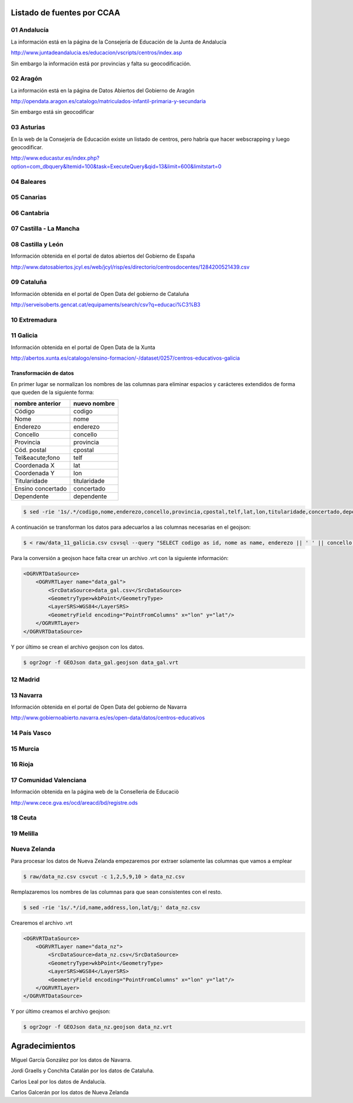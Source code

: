Listado de fuentes por CCAA
===========================

01 Andalucía
------------

La información está en la página de la Consejería de Educación de la Junta de Andalucía

http://www.juntadeandalucia.es/educacion/vscripts/centros/index.asp

Sin embargo la información está por provincias y falta su geocodificación.

02 Aragón
---------

La información está en la página de Datos Abiertos del Gobierno de Aragón

http://opendata.aragon.es/catalogo/matriculados-infantil-primaria-y-secundaria

Sin embargo está sin geocodificar

03 Asturias
-----------

En la web de la Consejería de Educación existe un listado de centros, pero habría que hacer webscrapping y luego geocodificar.

http://www.educastur.es/index.php?option=com_dbquery&Itemid=100&task=ExecuteQuery&qid=13&limit=600&limitstart=0

04 Baleares
-----------

05 Canarias
-----------

06 Cantabria
------------

07 Castilla - La Mancha
-----------------------

08 Castilla y León
------------------

Información obtenida en el portal de datos abiertos del Gobierno de España

http://www.datosabiertos.jcyl.es/web/jcyl/risp/es/directorio/centrosdocentes/1284200521439.csv

09 Cataluña
-----------

Información obtenida en el portal de Open Data del gobierno de Cataluña

http://serveisoberts.gencat.cat/equipaments/search/csv?q=educaci%C3%B3

10 Extremadura
--------------

11 Galicia
----------

Información obtenida en el portal de Open Data de la Xunta

http://abertos.xunta.es/catalogo/ensino-formacion/-/dataset/0257/centros-educativos-galicia

Transformación de datos
~~~~~~~~~~~~~~~~~~~~~~~

En primer lugar se normalizan los nombres de las columnas para eliminar espacios y carácteres extendidos de forma que queden de la siguiente forma:

+---------------------+------------------+
| **nombre anterior** | **nuevo nombre** |
+---------------------+------------------+
| Código              | codigo           |
+---------------------+------------------+
| Nome                | nome             |
+---------------------+------------------+
| Enderezo            | enderezo         |
+---------------------+------------------+
| Concello            | concello         |
+---------------------+------------------+
| Provincia           | provincia        |
+---------------------+------------------+
| Cód. postal         | cpostal          |
+---------------------+------------------+
| Tel&eacute;fono     | telf             |
+---------------------+------------------+
| Coordenada X        | lat              |
+---------------------+------------------+
| Coordenada Y        | lon              |
+---------------------+------------------+
| Titularidade        | titularidade     |
+---------------------+------------------+
| Ensino concertado   | concertado       |
+---------------------+------------------+
| Dependente          | dependente       |
+---------------------+------------------+

.. code::

   $ sed -rie '1s/.*/codigo,nome,enderezo,concello,provincia,cpostal,telf,lat,lon,titularidade,concertado,dependente/g;' raw/data_11_galicia.csv

A continuación se transforman los datos para adecuarlos a las columnas necesarias en el geojson:

.. code::

    $ < raw/data_11_galicia.csv csvsql --query "SELECT codigo as id, nome as name, enderezo || ' ' || concello || ' ' || cpostal || ' ' || provincia as address, lon, lat FROM stdin"> data_gal.csv

Para la conversión a geojson hace falta crear un archivo .vrt con la siguiente información:

.. code:: xml

    <OGRVRTDataSource>
        <OGRVRTLayer name="data_gal">
            <SrcDataSource>data_gal.csv</SrcDataSource>
            <GeometryType>wkbPoint</GeometryType>
            <LayerSRS>WGS84</LayerSRS>
            <GeometryField encoding="PointFromColumns" x="lon" y="lat"/>
        </OGRVRTLayer>
    </OGRVRTDataSource>

Y por último se crean el archivo geojson con los datos.

.. code::

   $ ogr2ogr -f GEOJson data_gal.geojson data_gal.vrt


12 Madrid
---------

13 Navarra
----------

Información obtenida en el portal de Open Data del gobierno de Navarra

http://www.gobiernoabierto.navarra.es/es/open-data/datos/centros-educativos

14 País Vasco
-------------

15 Murcia
---------

16 Rioja
--------

17 Comunidad Valenciana
-----------------------

Información obtenida en la página web de la Conselleria de Educaciò

http://www.cece.gva.es/ocd/areacd/bd/registre.ods

18 Ceuta
--------

19 Melilla
----------

Nueva Zelanda
-------------

Para procesar los datos de Nueva Zelanda empezaremos por extraer solamente las columnas que vamos a emplear

.. code::

   $ raw/data_nz.csv csvcut -c 1,2,5,9,10 > data_nz.csv

Remplazaremos los nombres de las columnas para que sean consistentes con el resto.

.. code::

   $ sed -rie '1s/.*/id,name,address,lon,lat/g;' data_nz.csv

Crearemos el archivo .vrt

.. code:: xml

    <OGRVRTDataSource>
        <OGRVRTLayer name="data_nz">
            <SrcDataSource>data_nz.csv</SrcDataSource>
            <GeometryType>wkbPoint</GeometryType>
            <LayerSRS>WGS84</LayerSRS>
            <GeometryField encoding="PointFromColumns" x="lon" y="lat"/>
        </OGRVRTLayer>
    </OGRVRTDataSource>

Y por último creamos el archivo geojson:

.. code::

   $ ogr2ogr -f GEOJson data_nz.geojson data_nz.vrt

Agradecimientos
===============

Miguel García González por los datos de Navarra.

Jordi Graells y Conchita Catalán por los datos de Cataluña.

Carlos Leal por los datos de Andalucía.

Carlos Galcerán por los datos de Nueva Zelanda
